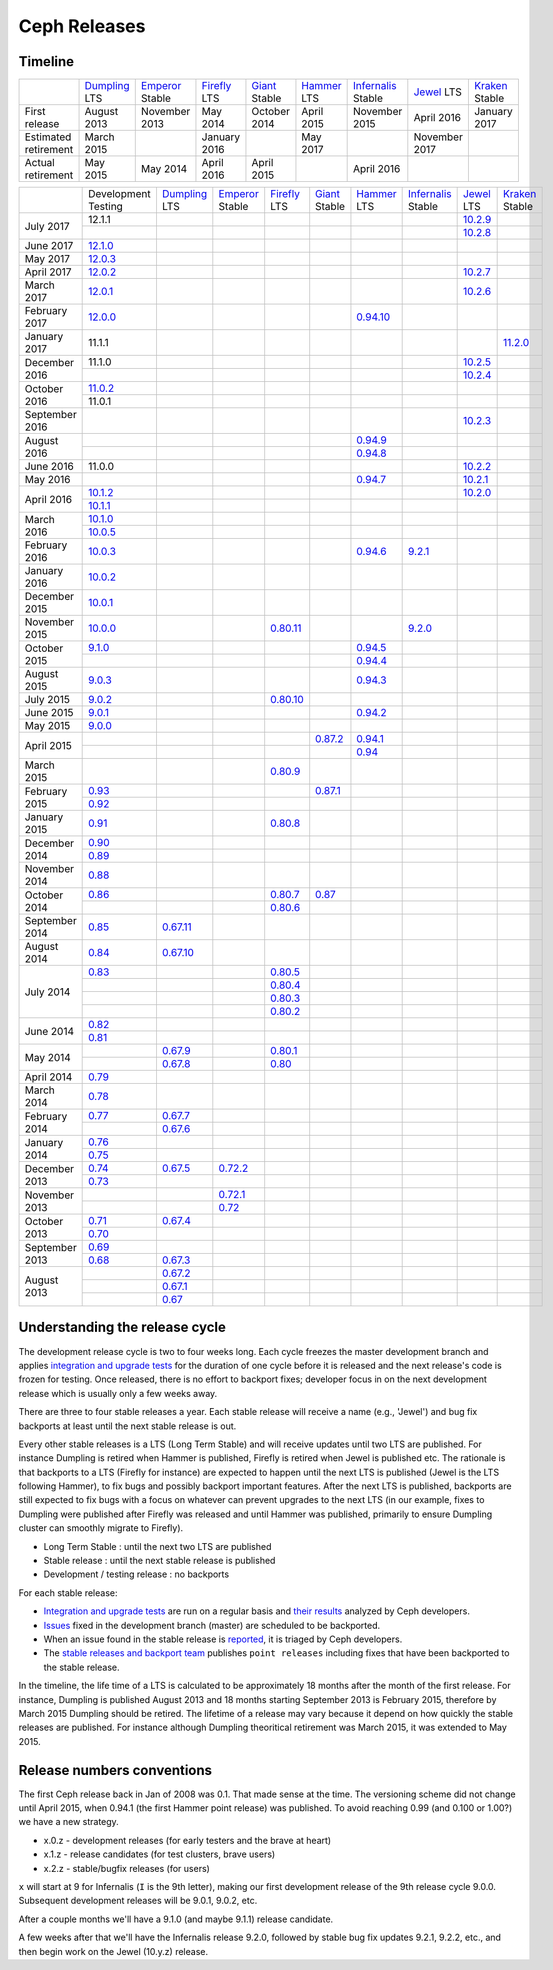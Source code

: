 =============
Ceph Releases
=============

Timeline
--------

+----------------------------+-----------+-----------+-----------+-----------+-----------+--------------+-----------+-----------+
|                            |`Dumpling`_|`Emperor`_ |`Firefly`_ |`Giant`_   |`Hammer`_  |`Infernalis`_ |`Jewel`_   |`Kraken`_  |
|                            |LTS        |Stable     |LTS        |Stable     |LTS        |Stable        |LTS        |Stable     |
+----------------------------+-----------+-----------+-----------+-----------+-----------+--------------+-----------+-----------+
|     First release          | August    | November  | May       | October   | April     | November     | April     | January   |
|                            | 2013      | 2013      | 2014      | 2014      | 2015      | 2015         | 2016      | 2017      |
+----------------------------+-----------+-----------+-----------+-----------+-----------+--------------+-----------+-----------+
|  Estimated retirement      | March     |           | January   |           | May       |              | November  |           |
|                            | 2015      |           | 2016      |           | 2017      |              | 2017      |           |
+----------------------------+-----------+-----------+-----------+-----------+-----------+--------------+-----------+-----------+
|    Actual retirement       | May       | May       | April     | April     |           | April 2016   |           |           |
|                            | 2015      | 2014      | 2016      | 2015      |           |              |           |           |
+----------------------------+-----------+-----------+-----------+-----------+-----------+--------------+-----------+-----------+

+----------------+-----------+-----------+-----------+-----------+-----------+-----------+--------------+-----------+-----------+
|                |Development|`Dumpling`_|`Emperor`_ |`Firefly`_ |`Giant`_   |`Hammer`_  |`Infernalis`_ |`Jewel`_   |`Kraken`_  |
|                |Testing    |LTS        |Stable     |LTS        |Stable     |LTS        |Stable        |LTS        |Stable     |
+----------------+-----------+-----------+-----------+-----------+-----------+-----------+--------------+-----------+-----------+
| July      2017 | 12.1.1    |           |           |           |           |           |              |`10.2.9`_  |           |
|                +-----------+-----------+-----------+-----------+-----------+-----------+--------------+-----------+-----------+
|                |           |           |           |           |           |           |              |`10.2.8`_  |           |
+----------------+-----------+-----------+-----------+-----------+-----------+-----------+--------------+-----------+-----------+
| June      2017 |`12.1.0`_  |           |           |           |           |           |              |           |           |
+----------------+-----------+-----------+-----------+-----------+-----------+-----------+--------------+-----------+-----------+
| May       2017 |`12.0.3`_  |           |           |           |           |           |              |           |           |
+----------------+-----------+-----------+-----------+-----------+-----------+-----------+--------------+-----------+-----------+
| April     2017 |`12.0.2`_  |           |           |           |           |           |              |`10.2.7`_  |           |
+----------------+-----------+-----------+-----------+-----------+-----------+-----------+--------------+-----------+-----------+
| March     2017 |`12.0.1`_  |           |           |           |           |           |              |`10.2.6`_  |           |
+----------------+-----------+-----------+-----------+-----------+-----------+-----------+--------------+-----------+-----------+
| February  2017 |`12.0.0`_  |           |           |           |           |`0.94.10`_ |              |           |           |
+----------------+-----------+-----------+-----------+-----------+-----------+-----------+--------------+-----------+-----------+
| January   2017 | 11.1.1    |           |           |           |           |           |              |           |`11.2.0`_  |
+----------------+-----------+-----------+-----------+-----------+-----------+-----------+--------------+-----------+-----------+
| December  2016 | 11.1.0    |           |           |           |           |           |              |`10.2.5`_  |           |
|                +-----------+-----------+-----------+-----------+-----------+-----------+--------------+-----------+-----------+
|                |           |           |           |           |           |           |              |`10.2.4`_  |           |
+----------------+-----------+-----------+-----------+-----------+-----------+-----------+--------------+-----------+-----------+
| October   2016 |`11.0.2`_  |           |           |           |           |           |              |           |           |
|                +-----------+-----------+-----------+-----------+-----------+-----------+--------------+-----------+-----------+
|                | 11.0.1    |           |           |           |           |           |              |           |           |
+----------------+-----------+-----------+-----------+-----------+-----------+-----------+--------------+-----------+-----------+
| September 2016 |           |           |           |           |           |           |              |`10.2.3`_  |           |
+----------------+-----------+-----------+-----------+-----------+-----------+-----------+--------------+-----------+-----------+
| August    2016 |           |           |           |           |           |`0.94.9`_  |              |           |           |
|                +-----------+-----------+-----------+-----------+-----------+-----------+--------------+-----------+-----------+
|                |           |           |           |           |           |`0.94.8`_  |              |           |           |
+----------------+-----------+-----------+-----------+-----------+-----------+-----------+--------------+-----------+-----------+
| June      2016 | 11.0.0    |           |           |           |           |           |              |`10.2.2`_  |           |
+----------------+-----------+-----------+-----------+-----------+-----------+-----------+--------------+-----------+-----------+
| May       2016 |           |           |           |           |           |`0.94.7`_  |              |`10.2.1`_  |           |
+----------------+-----------+-----------+-----------+-----------+-----------+-----------+--------------+-----------+-----------+
| April     2016 |`10.1.2`_  |           |           |           |           |           |              |`10.2.0`_  |           |
|                +-----------+-----------+-----------+-----------+-----------+-----------+--------------+-----------+-----------+
|                |`10.1.1`_  |           |           |           |           |           |              |           |           |
+----------------+-----------+-----------+-----------+-----------+-----------+-----------+--------------+-----------+-----------+
| March     2016 |`10.1.0`_  |           |           |           |           |           |              |           |           |
|                +-----------+-----------+-----------+-----------+-----------+-----------+--------------+-----------+-----------+
|                |`10.0.5`_  |           |           |           |           |           |              |           |           |
+----------------+-----------+-----------+-----------+-----------+-----------+-----------+--------------+-----------+-----------+
| February  2016 |`10.0.3`_  |           |           |           |           |`0.94.6`_  |`9.2.1`_      |           |           |
+----------------+-----------+-----------+-----------+-----------+-----------+-----------+--------------+-----------+-----------+
| January   2016 |`10.0.2`_  |           |           |           |           |           |              |           |           |
+----------------+-----------+-----------+-----------+-----------+-----------+-----------+--------------+-----------+-----------+
| December  2015 |`10.0.1`_  |           |           |           |           |           |              |           |           |
+----------------+-----------+-----------+-----------+-----------+-----------+-----------+--------------+-----------+-----------+
| November  2015 |`10.0.0`_  |           |           |`0.80.11`_ |           |           |`9.2.0`_      |           |           |
+----------------+-----------+-----------+-----------+-----------+-----------+-----------+--------------+-----------+-----------+
| October   2015 |`9.1.0`_   |           |           |           |           |`0.94.5`_  |              |           |           |
|                +-----------+-----------+-----------+-----------+-----------+-----------+--------------+-----------+-----------+
|                |           |           |           |           |           |`0.94.4`_  |              |           |           |
+----------------+-----------+-----------+-----------+-----------+-----------+-----------+--------------+-----------+-----------+
| August    2015 |`9.0.3`_   |           |           |           |           |`0.94.3`_  |              |           |           |
+----------------+-----------+-----------+-----------+-----------+-----------+-----------+--------------+-----------+-----------+
| July      2015 |`9.0.2`_   |           |           |`0.80.10`_ |           |           |              |           |           |
+----------------+-----------+-----------+-----------+-----------+-----------+-----------+--------------+-----------+-----------+
| June      2015 |`9.0.1`_   |           |           |           |           |`0.94.2`_  |              |           |           |
+----------------+-----------+-----------+-----------+-----------+-----------+-----------+--------------+-----------+-----------+
| May       2015 |`9.0.0`_   |           |           |           |           |           |              |           |           |
+----------------+-----------+-----------+-----------+-----------+-----------+-----------+--------------+-----------+-----------+
| April     2015 |           |           |           |           |`0.87.2`_  |`0.94.1`_  |              |           |           |
|                +-----------+-----------+-----------+-----------+-----------+-----------+--------------+-----------+-----------+
|                |           |           |           |           |           |`0.94`_    |              |           |           |
+----------------+-----------+-----------+-----------+-----------+-----------+-----------+--------------+-----------+-----------+
| March     2015 |           |           |           |`0.80.9`_  |           |           |              |           |           |
+----------------+-----------+-----------+-----------+-----------+-----------+-----------+--------------+-----------+-----------+
| February  2015 |`0.93`_    |           |           |           |`0.87.1`_  |           |              |           |           |
|                +-----------+-----------+-----------+-----------+-----------+-----------+--------------+-----------+-----------+
|                |`0.92`_    |           |           |           |           |           |              |           |           |
+----------------+-----------+-----------+-----------+-----------+-----------+-----------+--------------+-----------+-----------+
| January   2015 |`0.91`_    |           |           |`0.80.8`_  |           |           |              |           |           |
+----------------+-----------+-----------+-----------+-----------+-----------+-----------+--------------+-----------+-----------+
| December  2014 |`0.90`_    |           |           |           |           |           |              |           |           |
|                +-----------+-----------+-----------+-----------+-----------+-----------+--------------+-----------+-----------+
|                |`0.89`_    |           |           |           |           |           |              |           |           |
+----------------+-----------+-----------+-----------+-----------+-----------+-----------+--------------+-----------+-----------+
| November  2014 |`0.88`_    |           |           |           |           |           |              |           |           |
+----------------+-----------+-----------+-----------+-----------+-----------+-----------+--------------+-----------+-----------+
| October   2014 |`0.86`_    |           |           |`0.80.7`_  |`0.87`_    |           |              |           |           |
|                +-----------+-----------+-----------+-----------+-----------+-----------+--------------+-----------+-----------+
|                |           |           |           |`0.80.6`_  |           |           |              |           |           |
+----------------+-----------+-----------+-----------+-----------+-----------+-----------+--------------+-----------+-----------+
| September 2014 |`0.85`_    |`0.67.11`_ |           |           |           |           |              |           |           |
+----------------+-----------+-----------+-----------+-----------+-----------+-----------+--------------+-----------+-----------+
| August    2014 |`0.84`_    |`0.67.10`_ |           |           |           |           |              |           |           |
+----------------+-----------+-----------+-----------+-----------+-----------+-----------+--------------+-----------+-----------+
| July      2014 |`0.83`_    |           |           |`0.80.5`_  |           |           |              |           |           |
|                +-----------+-----------+-----------+-----------+-----------+-----------+--------------+-----------+-----------+
|                |           |           |           |`0.80.4`_  |           |           |              |           |           |
|                +-----------+-----------+-----------+-----------+-----------+-----------+--------------+-----------+-----------+
|                |           |           |           |`0.80.3`_  |           |           |              |           |           |
|                +-----------+-----------+-----------+-----------+-----------+-----------+--------------+-----------+-----------+
|                |           |           |           |`0.80.2`_  |           |           |              |           |           |
+----------------+-----------+-----------+-----------+-----------+-----------+-----------+--------------+-----------+-----------+
| June      2014 |`0.82`_    |           |           |           |           |           |              |           |           |
|                +-----------+-----------+-----------+-----------+-----------+-----------+--------------+-----------+-----------+
|                |`0.81`_    |           |           |           |           |           |              |           |           |
+----------------+-----------+-----------+-----------+-----------+-----------+-----------+--------------+-----------+-----------+
| May       2014 |           |`0.67.9`_  |           |`0.80.1`_  |           |           |              |           |           |
|                +-----------+-----------+-----------+-----------+-----------+-----------+--------------+-----------+-----------+
|                |           |`0.67.8`_  |           |`0.80`_    |           |           |              |           |           |
+----------------+-----------+-----------+-----------+-----------+-----------+-----------+--------------+-----------+-----------+
| April     2014 |`0.79`_    |           |           |           |           |           |              |           |           |
+----------------+-----------+-----------+-----------+-----------+-----------+-----------+--------------+-----------+-----------+
| March     2014 |`0.78`_    |           |           |           |           |           |              |           |           |
+----------------+-----------+-----------+-----------+-----------+-----------+-----------+--------------+-----------+-----------+
| February  2014 |`0.77`_    |`0.67.7`_  |           |           |           |           |              |           |           |
|                +-----------+-----------+-----------+-----------+-----------+-----------+--------------+-----------+-----------+
|                |           |`0.67.6`_  |           |           |           |           |              |           |           |
+----------------+-----------+-----------+-----------+-----------+-----------+-----------+--------------+-----------+-----------+
| January   2014 |`0.76`_    |           |           |           |           |           |              |           |           |
|                +-----------+-----------+-----------+-----------+-----------+-----------+--------------+-----------+-----------+
|                |`0.75`_    |           |           |           |           |           |              |           |           |
+----------------+-----------+-----------+-----------+-----------+-----------+-----------+--------------+-----------+-----------+
| December  2013 |`0.74`_    |`0.67.5`_  |`0.72.2`_  |           |           |           |              |           |           |
|                +-----------+-----------+-----------+-----------+-----------+-----------+--------------+-----------+-----------+
|                |`0.73`_    |           |           |           |           |           |              |           |           |
+----------------+-----------+-----------+-----------+-----------+-----------+-----------+--------------+-----------+-----------+
| November  2013 |           |           |`0.72.1`_  |           |           |           |              |           |           |
|                +-----------+-----------+-----------+-----------+-----------+-----------+--------------+-----------+-----------+
|                |           |           |`0.72`_    |           |           |           |              |           |           |
+----------------+-----------+-----------+-----------+-----------+-----------+-----------+--------------+-----------+-----------+
| October   2013 |`0.71`_    |`0.67.4`_  |           |           |           |           |              |           |           |
|                +-----------+-----------+-----------+-----------+-----------+-----------+--------------+-----------+-----------+
|                |`0.70`_    |           |           |           |           |           |              |           |           |
+----------------+-----------+-----------+-----------+-----------+-----------+-----------+--------------+-----------+-----------+
| September 2013 |`0.69`_    |           |           |           |           |           |              |           |           |
|                +-----------+-----------+-----------+-----------+-----------+-----------+--------------+-----------+-----------+
|                |`0.68`_    |`0.67.3`_  |           |           |           |           |              |           |           |
+----------------+-----------+-----------+-----------+-----------+-----------+-----------+--------------+-----------+-----------+
| August    2013 |           |`0.67.2`_  |           |           |           |           |              |           |           |
|                +-----------+-----------+-----------+-----------+-----------+-----------+--------------+-----------+-----------+
|                |           |`0.67.1`_  |           |           |           |           |              |           |           |
|                +-----------+-----------+-----------+-----------+-----------+-----------+--------------+-----------+-----------+
|                |           |`0.67`_    |           |           |           |           |              |           |           |
+----------------+-----------+-----------+-----------+-----------+-----------+-----------+--------------+-----------+-----------+


.. _12.1.0: ../release-notes#v12-1-0-luminous-rc
.. _12.0.3: ../release-notes#v12-0-3-luminous-dev
.. _12.0.2: ../release-notes#v12-0-2-luminous-dev
.. _12.0.1: ../release-notes#v12-0-1-luminous-dev
.. _12.0.0: ../release-notes#v12-0-0-luminous-dev

.. _11.2.0: ../release-notes#v11-2-0-kraken
.. _Kraken: ../release-notes#v11-2-0-kraken

.. _11.0.2: ../release-notes#v11-0-2-kraken

.. _10.2.9: ../release-notes#v10-2-9-jewel
.. _10.2.8: ../release-notes#v10-2-8-jewel
.. _10.2.7: ../release-notes#v10-2-7-jewel
.. _10.2.6: ../release-notes#v10-2-6-jewel
.. _10.2.5: ../release-notes#v10-2-5-jewel
.. _10.2.4: ../release-notes#v10-2-4-jewel
.. _10.2.3: ../release-notes#v10-2-3-jewel
.. _10.2.2: ../release-notes#v10-2-2-jewel
.. _10.2.1: ../release-notes#v10-2-1-jewel
.. _10.2.0: ../release-notes#v10-2-0-jewel
.. _Jewel: ../release-notes#v10-2-0-jewel

.. _10.1.2: ../release-notes#v10-1-2-jewel-release-candidate
.. _10.1.1: ../release-notes#v10-1-1-jewel-release-candidate
.. _10.1.0: ../release-notes#v10-1-0-jewel-release-candidate
.. _10.0.5: ../release-notes#v10-0-5
.. _10.0.3: ../release-notes#v10-0-3
.. _10.0.2: ../release-notes#v10-0-2
.. _10.0.1: ../release-notes#v10-0-1
.. _10.0.0: ../release-notes#v10-0-0

.. _9.2.1: ../release-notes#v9-2-1-infernalis
.. _9.2.0: ../release-notes#v9-2-0-infernalis
.. _Infernalis: ../release-notes#v9-2-0-infernalis

.. _9.1.0: ../release-notes#v9-1-0
.. _9.0.3: ../release-notes#v9-0-3
.. _9.0.2: ../release-notes#v9-0-2
.. _9.0.1: ../release-notes#v9-0-1
.. _9.0.0: ../release-notes#v9-0-0

.. _0.94.10: ../release-notes#v0-94-10-hammer
.. _0.94.9: ../release-notes#v0-94-9-hammer
.. _0.94.8: ../release-notes#v0-94-8-hammer
.. _0.94.7: ../release-notes#v0-94-7-hammer
.. _0.94.6: ../release-notes#v0-94-6-hammer
.. _0.94.5: ../release-notes#v0-94-5-hammer
.. _0.94.4: ../release-notes#v0-94-4-hammer
.. _0.94.3: ../release-notes#v0-94-3-hammer
.. _0.94.2: ../release-notes#v0-94-2-hammer
.. _0.94.1: ../release-notes#v0-94-1-hammer
.. _0.94: ../release-notes#v0-94-hammer
.. _Hammer: ../release-notes#v0-94-hammer

.. _0.93: ../release-notes#v0-93
.. _0.92: ../release-notes#v0-92
.. _0.91: ../release-notes#v0-91
.. _0.90: ../release-notes#v0-90
.. _0.89: ../release-notes#v0-89
.. _0.88: ../release-notes#v0-88

.. _0.87.2: ../release-notes#v0-87-2-giant
.. _0.87.1: ../release-notes#v0-87-1-giant
.. _0.87: ../release-notes#v0-87-giant
.. _Giant: ../release-notes#v0-87-giant

.. _0.86: ../release-notes#v0-86
.. _0.85: ../release-notes#v0-85
.. _0.84: ../release-notes#v0-84
.. _0.83: ../release-notes#v0-83
.. _0.82: ../release-notes#v0-82
.. _0.81: ../release-notes#v0-81

.. _0.80.11: ../release-notes#v0-80-11-firefly
.. _0.80.10: ../release-notes#v0-80-10-firefly
.. _0.80.9: ../release-notes#v0-80-9-firefly
.. _0.80.8: ../release-notes#v0-80-8-firefly
.. _0.80.7: ../release-notes#v0-80-7-firefly
.. _0.80.6: ../release-notes#v0-80-6-firefly
.. _0.80.5: ../release-notes#v0-80-5-firefly
.. _0.80.4: ../release-notes#v0-80-4-firefly
.. _0.80.3: ../release-notes#v0-80-3-firefly
.. _0.80.2: ../release-notes#v0-80-2-firefly
.. _0.80.1: ../release-notes#v0-80-1-firefly
.. _0.80: ../release-notes#v0-80-firefly
.. _Firefly: ../release-notes#v0-80-firefly

.. _0.79: ../release-notes#v0-79
.. _0.78: ../release-notes#v0-78
.. _0.77: ../release-notes#v0-77
.. _0.76: ../release-notes#v0-76
.. _0.75: ../release-notes#v0-75
.. _0.74: ../release-notes#v0-74
.. _0.73: ../release-notes#v0-73

.. _0.72.2: ../release-notes#v0-72-2-emperor
.. _0.72.1: ../release-notes#v0-72-1-emperor
.. _0.72: ../release-notes#v0-72-emperor
.. _Emperor: ../release-notes#v0-72-emperor

.. _0.71: ../release-notes#v0-71
.. _0.70: ../release-notes#v0-70
.. _0.69: ../release-notes#v0-69
.. _0.68: ../release-notes#v0-68

.. _0.67.11: ../release-notes#v0-67-11-dumpling
.. _0.67.10: ../release-notes#v0-67-10-dumpling
.. _0.67.9: ../release-notes#v0-67-9-dumpling
.. _0.67.8: ../release-notes#v0-67-8-dumpling
.. _0.67.7: ../release-notes#v0-67-7-dumpling
.. _0.67.6: ../release-notes#v0-67-6-dumpling
.. _0.67.5: ../release-notes#v0-67-5-dumpling
.. _0.67.4: ../release-notes#v0-67-4-dumpling
.. _0.67.3: ../release-notes#v0-67-3-dumpling
.. _0.67.2: ../release-notes#v0-67-2-dumpling
.. _0.67.1: ../release-notes#v0-67-1-dumpling
.. _0.67: ../release-notes#v0-67-dumpling
.. _Dumpling:  ../release-notes#v0-67-dumpling

Understanding the release cycle
-------------------------------

The development release cycle is two to four weeks long.  Each cycle
freezes the master development branch and applies `integration and
upgrade tests <https://github.com/ceph/ceph-qa-suite>`_ for the
duration of one cycle before it is released and the next release's
code is frozen for testing.  Once released, there is no effort to
backport fixes; developer focus in on the next development release
which is usually only a few weeks away.

There are three to four stable releases a year.  Each stable release
will receive a name (e.g., 'Jewel') and bug fix backports at least
until the next stable release is out.

Every other stable releases is a LTS (Long Term Stable) and will
receive updates until two LTS are published. For instance Dumpling is
retired when Hammer is published, Firefly is retired when Jewel is
published etc. The rationale is that backports to a LTS (Firefly for
instance) are expected to happen until the next LTS is published
(Jewel is the LTS following Hammer), to fix bugs and possibly
backport important features. After the next LTS is published,
backports are still expected to fix bugs with a focus on whatever can
prevent upgrades to the next LTS (in our example, fixes to Dumpling
were published after Firefly was released and until Hammer was
published, primarily to ensure Dumpling cluster can smoothly migrate
to Firefly).

* Long Term Stable : until the next two LTS are published
* Stable release : until the next stable release is published
* Development / testing release : no backports

For each stable release:

* `Integration and upgrade tests
  <https://github.com/ceph/ceph-qa-suite>`_ are run on a regular basis
  and `their results <http://pulpito.ceph.com/>`_ analyzed by Ceph
  developers.
* `Issues <http://tracker.ceph.com/projects/ceph/issues?query_id=27>`_
  fixed in the development branch (master) are scheduled to be backported.
* When an issue found in the stable release is `reported
  <http://tracker.ceph.com/projects/ceph/issues/new>`_, it is
  triaged by Ceph developers.
* The `stable releases and backport team <http://tracker.ceph.com/projects/ceph-releases>`_
  publishes ``point releases`` including fixes that have been backported to the stable release.

In the timeline, the life time of a LTS is calculated to be
approximately 18 months after the month of the first release. For
instance, Dumpling is published August 2013 and 18 months starting
September 2013 is February 2015, therefore by March 2015 Dumpling
should be retired. The lifetime of a release may vary because it
depend on how quickly the stable releases are published. For instance
although Dumpling theoritical retirement was March 2015, it was
extended to May 2015.

Release numbers conventions
---------------------------

The first Ceph release back in Jan of 2008 was 0.1.  That made sense at
the time.  The versioning scheme did not change until April 2015,
when 0.94.1 (the first Hammer point release) was published.  To avoid reaching
0.99 (and 0.100 or 1.00?) we have a new strategy.

* x.0.z - development releases (for early testers and the brave at heart)
* x.1.z - release candidates (for test clusters, brave users)
* x.2.z - stable/bugfix releases (for users)

``x`` will start at 9 for Infernalis (``I`` is the 9th letter), making
our first development release of the 9th release cycle 9.0.0.
Subsequent development releases will be 9.0.1, 9.0.2, etc.

After a couple months we'll have a 9.1.0 (and maybe 9.1.1) release candidate.

A few weeks after that we'll have the Infernalis release 9.2.0, followed
by stable bug fix updates 9.2.1, 9.2.2, etc., and then begin work on the
Jewel (10.y.z) release.
